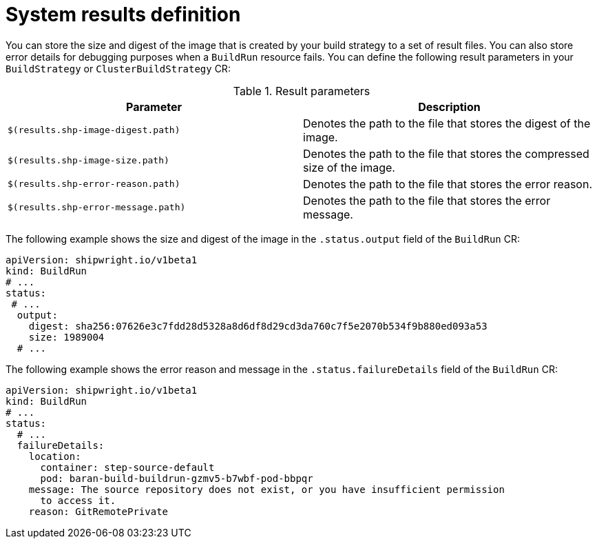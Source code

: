 // This module is included in the following assembly:
//
// * configuring/configuring-build-strategies.adoc

:_mod-docs-content-type: REFERENCE
[id="ob-defining-system-results_{context}"]
= System results definition

[role="_abstract"] 

You can store the size and digest of the image that is created by your build strategy to a set of result files. You can also store error details for debugging purposes when a `BuildRun` resource fails. You can define the following result parameters in your `BuildStrategy` or `ClusterBuildStrategy` CR:

.Result parameters
[options="header"]
|===

| Parameter | Description

| `$(results.shp-image-digest.path)`  | Denotes the path to the file that stores the digest of the image.

| `$(results.shp-image-size.path)`  | Denotes the path to the file that stores the compressed size of the image.

| `$(results.shp-error-reason.path)`  | Denotes the path to the file that stores the error reason.

| `$(results.shp-error-message.path)`  | Denotes the path to the file that stores the error message.

|===

The following example shows the size and digest of the image in the `.status.output` field of the `BuildRun` CR:

[source,yaml]
----
apiVersion: shipwright.io/v1beta1
kind: BuildRun
# ...
status:
 # ...
  output:
    digest: sha256:07626e3c7fdd28d5328a8d6df8d29cd3da760c7f5e2070b534f9b880ed093a53
    size: 1989004
  # ...
----

The following example shows the error reason and message in the `.status.failureDetails` field of the `BuildRun` CR:

[source,yaml]
----
apiVersion: shipwright.io/v1beta1
kind: BuildRun
# ...
status:
  # ...
  failureDetails:
    location:
      container: step-source-default
      pod: baran-build-buildrun-gzmv5-b7wbf-pod-bbpqr
    message: The source repository does not exist, or you have insufficient permission
      to access it.
    reason: GitRemotePrivate
----
